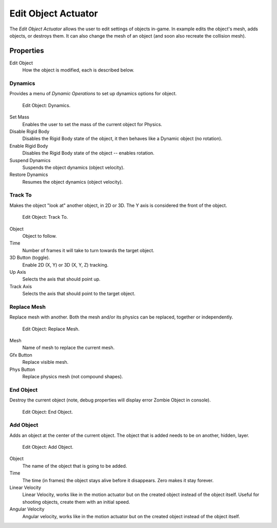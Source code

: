 .. _bpy.types.EditObjectActuator:

********************
Edit Object Actuator
********************

.. seealso::
   See the Python reference of this logic brick in :class:`KX_SCA_AddObjectActuator`, :class:`KX_SCA_DynamicActuator`, :class:`KX_SCA_EndObjectActuator` and :class:`KX_SCA_ReplaceMeshActuator`.

The *Edit Object Actuator* allows the user to edit settings of objects in-game.
In example edits the object's mesh, adds objects, or destroys them.
It can also change the mesh of an object (and soon also recreate the collision mesh).


Properties
==========

Edit Object
   How the object is modified, each is described below.


Dynamics
--------

Provides a menu of *Dynamic Operations* to set up dynamics options for object.

.. figure:: /images/logic-actuators-types-edit_object-dynamics.png

   Edit Object: Dynamics.

Set Mass
   Enables the user to set the mass of the current object for Physics.
Disable Rigid Body
   Disables the Rigid Body state of the object, it then behaves like a Dynamic object (no rotation).
Enable Rigid Body
   Disables the Rigid Body state of the object -- enables rotation.
Suspend Dynamics
   Suspends the object dynamics (object velocity).
Restore Dynamics
   Resumes the object dynamics (object velocity).


Track To
--------

Makes the object "look at" another object, in 2D or 3D.
The Y axis is considered the front of the object.

.. figure:: /images/logic-actuators-types-edit_object-track_to.jpg

   Edit Object: Track To.

Object
   Object to follow.
Time
   Number of frames it will take to turn towards the target object.
3D Button (toggle).
   Enable 2D (X, Y) or 3D (X, Y, Z) tracking.
Up Axis
   Selects the axis that should point up.
Track Axis
   Selects the axis that should point to the target object.


Replace Mesh
------------

Replace mesh with another. Both the mesh and/or its physics can be replaced,
together or independently.

.. figure:: /images/logic-actuators-types-edit_object-replace_mesh.jpg

   Edit Object: Replace Mesh.

Mesh
   Name of mesh to replace the current mesh.
Gfx Button
   Replace visible mesh.
Phys Button
   Replace physics mesh (not compound shapes).


End Object
----------

Destroy the current object (note, debug properties will display error Zombie Object in console).

.. figure:: /images/logic-actuators-types-edit_object-end_object.png

   Edit Object: End Object.


Add Object
----------

Adds an object at the center of the current object.
The object that is added needs to be on another, hidden, layer.

.. figure:: /images/logic-actuators-types-edit_object-add_object.png

   Edit Object: Add Object.

Object
   The name of the object that is going to be added.
Time
   The time (in frames) the object stays alive before it disappears.
   Zero makes it stay forever.
Linear Velocity
   Linear Velocity, works like in the motion actuator but on the created object instead of the object itself.
   Useful for shooting objects, create them with an initial speed.
Angular Velocity
   Angular velocity, works like in the motion actuator but on the created object instead of the object itself.
